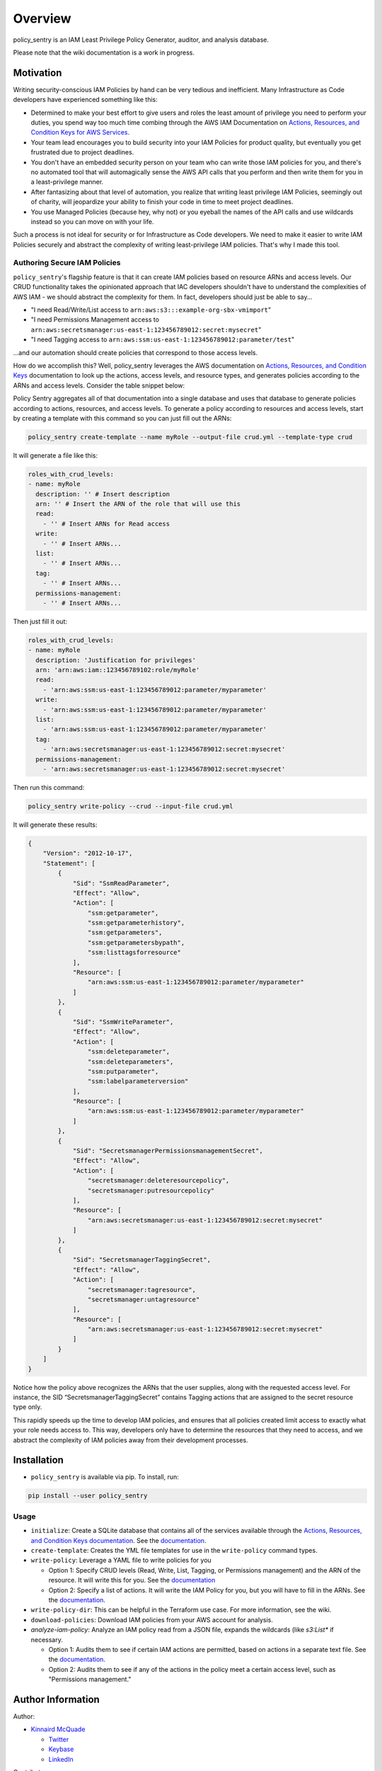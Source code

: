 Overview
=============

policy_sentry is an IAM Least Privilege Policy Generator, auditor, and analysis database.

Please note that the wiki documentation is a work in progress.

Motivation
----------

Writing security-conscious IAM Policies by hand can be very tedious and inefficient. Many Infrastructure as Code developers have experienced something like this:


* Determined to make your best effort to give users and roles the least amount of privilege you need to perform your duties, you spend way too much time combing through the AWS IAM Documentation on `Actions, Resources, and Condition Keys for AWS Services <https://docs.aws.amazon.com/IAM/latest/UserGuide/reference_policies_actions-resources-contextkeys.html>`_.
* Your team lead encourages you to build security into your IAM Policies for product quality, but eventually you get frustrated due to project deadlines.
* You don't have an embedded security person on your team who can write those IAM policies for you, and there's no automated tool that will automagically sense the AWS API calls that you perform and then write them for you in a least-privilege manner.
* After fantasizing about that level of automation, you realize that writing least privilege IAM Policies, seemingly out of charity, will jeopardize your ability to finish your code in time to meet project deadlines.
* You use Managed Policies (because hey, why not) or you eyeball the names of the API calls and use wildcards instead so you can move on with your life.

Such a process is not ideal for security or for Infrastructure as Code developers. We need to make it easier to write IAM Policies securely and abstract the complexity of writing least-privilege IAM policies. That's why I made this tool.

Authoring Secure IAM Policies
^^^^^^^^^^^^^^^^^^^^^^^^^^^^^

``policy_sentry``\ 's flagship feature is that it can create IAM policies based on resource ARNs and access levels. Our CRUD functionality takes the opinionated approach that IAC developers shouldn't have to understand the complexities of AWS IAM - we should abstract the complexity for them. In fact, developers should just be able to say...


* "I need Read/Write/List access to ``arn:aws:s3:::example-org-sbx-vmimport``\ "
* "I need Permissions Management access to ``arn:aws:secretsmanager:us-east-1:123456789012:secret:mysecret``\ "
* "I need Tagging access to ``arn:aws:ssm:us-east-1:123456789012:parameter/test``\ "

...and our automation should create policies that correspond to those access levels.


How do we accomplish this? Well, policy_sentry leverages the AWS documentation on `Actions, Resources, and Condition Keys <1>`_ documentation to look up the actions, access levels, and resource types, and generates policies according to the ARNs and access levels. Consider the table snippet below:


.. raw:: html

   <table class="tg">
     <tr>
       <th class="tg-fymr">Actions</th>
       <th class="tg-fymr">Access Level</th>
       <th class="tg-fymr">Resource Types</th>
     </tr>
     <tr>
       <td class="tg-0pky">ssm:GetParameter</td>
       <td class="tg-0pky">Read</td>
       <td class="tg-0pky">parameter</td>
     </tr>
     <tr>
       <td class="tg-0pky">ssm:DescribeParameters</td>
       <td class="tg-0pky">List</td>
       <td class="tg-0pky">parameter</td>
     </tr>
     <tr>
       <td class="tg-0pky">ssm:PutParameter</td>
       <td class="tg-0pky">Write</td>
       <td class="tg-0pky">parameter</td>
     </tr>
     <tr>
       <td class="tg-0pky">secretsmanager:PutResourcePolicy</td>
       <td class="tg-0pky">Permissions management</td>
       <td class="tg-0pky">secret</td>
     </tr>
     <tr>
       <td class="tg-0pky">secretsmanager:TagResource</td>
       <td class="tg-0pky">Tagging</td>
       <td class="tg-0pky">secret</td>
     </tr>
   </table>


Policy Sentry aggregates all of that documentation into a single database and uses that database to generate policies according to actions, resources, and access levels. To generate a policy according to resources and access levels, start by creating a template with this command so you can just fill out the ARNs:

.. code-block:: bash

   policy_sentry create-template --name myRole --output-file crud.yml --template-type crud

It will generate a file like this:

.. code-block:: yaml

   roles_with_crud_levels:
   - name: myRole
     description: '' # Insert description
     arn: '' # Insert the ARN of the role that will use this
     read:
       - '' # Insert ARNs for Read access
     write:
       - '' # Insert ARNs...
     list:
       - '' # Insert ARNs...
     tag:
       - '' # Insert ARNs...
     permissions-management:
       - '' # Insert ARNs...

Then just fill it out:

.. code-block:: yaml

   roles_with_crud_levels:
   - name: myRole
     description: 'Justification for privileges'
     arn: 'arn:aws:iam::123456789102:role/myRole'
     read:
       - 'arn:aws:ssm:us-east-1:123456789012:parameter/myparameter'
     write:
       - 'arn:aws:ssm:us-east-1:123456789012:parameter/myparameter'
     list:
       - 'arn:aws:ssm:us-east-1:123456789012:parameter/myparameter'
     tag:
       - 'arn:aws:secretsmanager:us-east-1:123456789012:secret:mysecret'
     permissions-management:
       - 'arn:aws:secretsmanager:us-east-1:123456789012:secret:mysecret'

Then run this command:

.. code-block:: bash

   policy_sentry write-policy --crud --input-file crud.yml

It will generate these results:

.. code-block:: json

   {
       "Version": "2012-10-17",
       "Statement": [
           {
               "Sid": "SsmReadParameter",
               "Effect": "Allow",
               "Action": [
                   "ssm:getparameter",
                   "ssm:getparameterhistory",
                   "ssm:getparameters",
                   "ssm:getparametersbypath",
                   "ssm:listtagsforresource"
               ],
               "Resource": [
                   "arn:aws:ssm:us-east-1:123456789012:parameter/myparameter"
               ]
           },
           {
               "Sid": "SsmWriteParameter",
               "Effect": "Allow",
               "Action": [
                   "ssm:deleteparameter",
                   "ssm:deleteparameters",
                   "ssm:putparameter",
                   "ssm:labelparameterversion"
               ],
               "Resource": [
                   "arn:aws:ssm:us-east-1:123456789012:parameter/myparameter"
               ]
           },
           {
               "Sid": "SecretsmanagerPermissionsmanagementSecret",
               "Effect": "Allow",
               "Action": [
                   "secretsmanager:deleteresourcepolicy",
                   "secretsmanager:putresourcepolicy"
               ],
               "Resource": [
                   "arn:aws:secretsmanager:us-east-1:123456789012:secret:mysecret"
               ]
           },
           {
               "Sid": "SecretsmanagerTaggingSecret",
               "Effect": "Allow",
               "Action": [
                   "secretsmanager:tagresource",
                   "secretsmanager:untagresource"
               ],
               "Resource": [
                   "arn:aws:secretsmanager:us-east-1:123456789012:secret:mysecret"
               ]
           }
       ]
   }

Notice how the policy above recognizes the ARNs that the user supplies, along with the requested access level. For instance, the SID “SecretsmanagerTaggingSecret” contains Tagging actions that are assigned to the secret resource type only.

This rapidly speeds up the time to develop IAM policies, and ensures that all policies created limit access to exactly what your role needs access to. This way, developers only have to determine the resources that they need to access, and we abstract the complexity of IAM policies away from their development processes.

Installation
-------------


* ``policy_sentry`` is available via pip. To install, run:

.. code-block:: bash

   pip install --user policy_sentry



Usage
^^^^^


*
  ``initialize``\ : Create a SQLite database that contains all of the services available through the `Actions, Resources, and Condition Keys documentation <https://docs.aws.amazon.com/IAM/latest/UserGuide/reference_policies_actions-resources-contextkeys.html>`_. See the `documentation <https://github.com/salesforce/policy_sentry/wiki/Initializing-policy_sentry>`_.

*
  ``create-template``\ : Creates the YML file templates for use in the ``write-policy`` command types.

*
  ``write-policy``\ : Leverage a YAML file to write policies for you


  * Option 1: Specify CRUD levels (Read, Write, List, Tagging, or Permissions management) and the ARN of the resource. It will write this for you. See the `documentation <https://github.com/salesforce/policy_sentry/wiki/Writing-IAM-Policies-with-Resource-ARNs-and-Access-Levels>`_
  * Option 2: Specify a list of actions. It will write the IAM Policy for you, but you will have to fill in the ARNs. See the `documentation <https://github.com/salesforce/policy_sentry/wiki/Writing-IAM-Policies-with-a-List-of-Actions>`_.

*
  ``write-policy-dir``\ : This can be helpful in the Terraform use case. For more information, see the wiki.

*
  ``download-policies``\ : Download IAM policies from your AWS account for analysis.

*
  `analyze-iam-policy`: Analyze an IAM policy read from a JSON file, expands the wildcards (like `s3:List*` if necessary.


  * Option 1: Audits them to see if certain IAM actions are permitted, based on actions in a separate text file. See the `documentation <https://github.com/salesforce/policy_sentry/wiki/Initializing-policy_sentry>`_.
  * Option 2: Audits them to see if any of the actions in the policy meet a certain access level, such as "Permissions management."


Author Information
------------------

Author:

* `Kinnaird McQuade <https://github.com/kmcquade>`_

  * `Twitter <https://twitter.com/kmcquade3>`_
  * `Keybase <https://keybase.io/kmcquade>`_
  * `LinkedIn <https://www.linkedin.com/in/kinnairdmcquade/>`_

Contributors:

* `Matt Jones <https://github.com/mattyjones>`_

  * `Twitter <https://twitter.com/CaffeinatedEng>`_
  * `Keybase <https://keybase.io/urlugal>`_
  * `LinkedIn <https://www.linkedin.com/in/mattyjones/>`_
